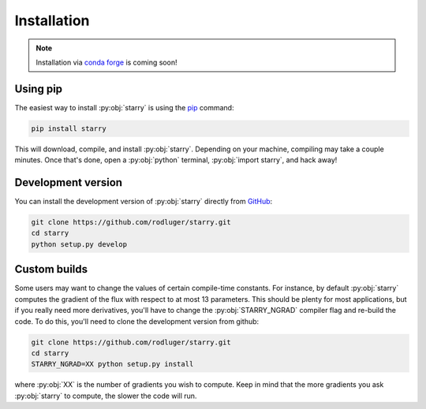 Installation
============

.. note:: Installation via `conda forge <https://conda-forge.org/>`_ is coming soon!

Using pip
---------

The easiest way to install :py:obj:`starry` is using the
`pip <https://pip.pypa.io/en/stable/installing/>`_ command:

.. code-block:: bash

    pip install starry

This will download, compile, and install :py:obj:`starry`. Depending on your machine,
compiling may take a couple minutes. Once that's done, open a :py:obj:`python` terminal,
:py:obj:`import starry`, and hack away!


Development version
-------------------

You can install the development version of :py:obj:`starry` directly
from `GitHub <https://github.com/rodluger/starry>`_:

.. code-block:: bash

    git clone https://github.com/rodluger/starry.git
    cd starry
    python setup.py develop


Custom builds
-------------

Some users may want to change the values of certain compile-time constants.
For instance, by default :py:obj:`starry` computes the gradient of the flux
with respect to at most 13 parameters. This should be plenty
for most applications, but if you really need more derivatives, you'll have
to change the :py:obj:`STARRY_NGRAD` compiler flag and re-build the code.
To do this, you'll need to clone the development version from github:

.. code-block:: bash

        git clone https://github.com/rodluger/starry.git
        cd starry
        STARRY_NGRAD=XX python setup.py install


where :py:obj:`XX` is the number of gradients you wish to
compute. Keep in mind that the more gradients you ask :py:obj:`starry` to
compute, the slower the code will run.
